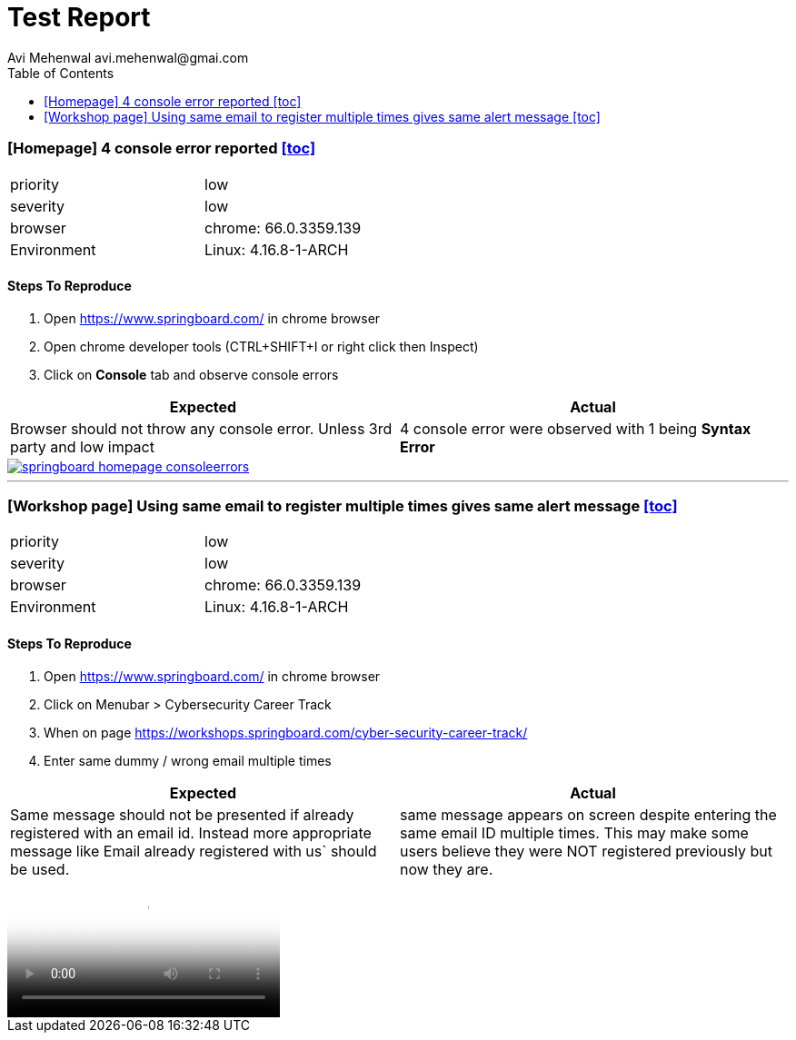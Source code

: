 # Test Report
Avi Mehenwal avi.mehenwal@gmai.com
:toc:

### [Homepage] 4 console error reported <<toc>>
[width="50%"]
|===
| priority | low
| severity | low
| browser | chrome: 66.0.3359.139
| Environment | Linux: 4.16.8-1-ARCH
|===

#### Steps To Reproduce

. Open https://www.springboard.com/ in chrome browser
. Open chrome developer tools (CTRL+SHIFT+I or right click then Inspect)
. Click on *Console* tab and observe console errors

[%header,cols=2*]
|===
| Expected |Actual
| Browser should not throw any console error. Unless 3rd party and low impact
| 4 console error were observed with 1 being *Syntax Error*
|===

image::media/springboard-homepage-consoleerrors.png[link="media/springboard-homepage-consoleerrors.png"]

---

### [Workshop page] Using same email to register multiple times gives same alert message <<toc>>

[width="50%"]
|===
| priority | low
| severity | low
| browser | chrome: 66.0.3359.139
| Environment | Linux: 4.16.8-1-ARCH
|===

#### Steps To Reproduce

. Open https://www.springboard.com/ in chrome browser
. Click on Menubar > Cybersecurity Career Track
. When on page https://workshops.springboard.com/cyber-security-career-track/
. Enter same dummy / wrong email multiple times

[%header,cols=2*]
|===
| Expected |Actual
| Same message should not be presented if already registered with an email id. Instead more appropriate message like Email already registered with us` should be used.
| same message appears on screen despite entering the same email ID multiple times. This may make some users believe they were NOT registered previously but now they are.
|===

video::media/springboard_bug_email_repeatable-2018-05-18_18.22.16.mp4[video]
